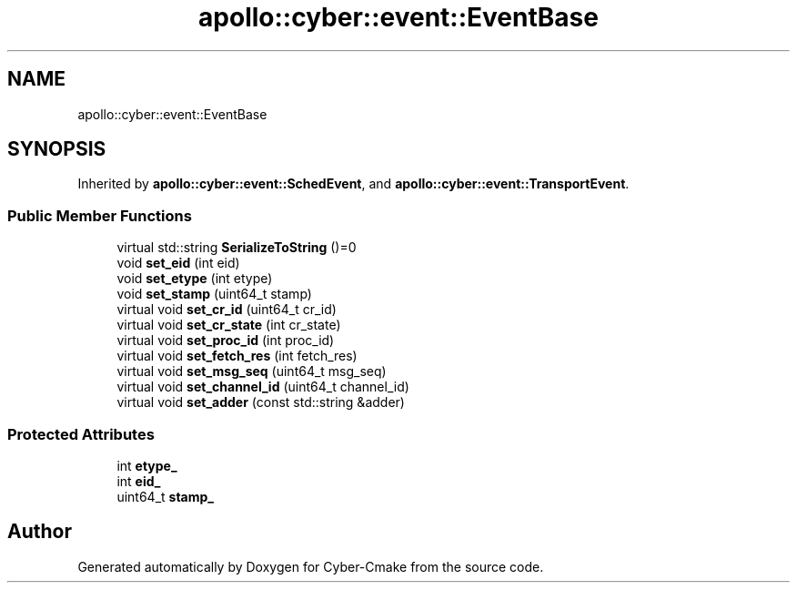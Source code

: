 .TH "apollo::cyber::event::EventBase" 3 "Thu Aug 31 2023" "Cyber-Cmake" \" -*- nroff -*-
.ad l
.nh
.SH NAME
apollo::cyber::event::EventBase
.SH SYNOPSIS
.br
.PP
.PP
Inherited by \fBapollo::cyber::event::SchedEvent\fP, and \fBapollo::cyber::event::TransportEvent\fP\&.
.SS "Public Member Functions"

.in +1c
.ti -1c
.RI "virtual std::string \fBSerializeToString\fP ()=0"
.br
.ti -1c
.RI "void \fBset_eid\fP (int eid)"
.br
.ti -1c
.RI "void \fBset_etype\fP (int etype)"
.br
.ti -1c
.RI "void \fBset_stamp\fP (uint64_t stamp)"
.br
.ti -1c
.RI "virtual void \fBset_cr_id\fP (uint64_t cr_id)"
.br
.ti -1c
.RI "virtual void \fBset_cr_state\fP (int cr_state)"
.br
.ti -1c
.RI "virtual void \fBset_proc_id\fP (int proc_id)"
.br
.ti -1c
.RI "virtual void \fBset_fetch_res\fP (int fetch_res)"
.br
.ti -1c
.RI "virtual void \fBset_msg_seq\fP (uint64_t msg_seq)"
.br
.ti -1c
.RI "virtual void \fBset_channel_id\fP (uint64_t channel_id)"
.br
.ti -1c
.RI "virtual void \fBset_adder\fP (const std::string &adder)"
.br
.in -1c
.SS "Protected Attributes"

.in +1c
.ti -1c
.RI "int \fBetype_\fP"
.br
.ti -1c
.RI "int \fBeid_\fP"
.br
.ti -1c
.RI "uint64_t \fBstamp_\fP"
.br
.in -1c

.SH "Author"
.PP 
Generated automatically by Doxygen for Cyber-Cmake from the source code\&.
